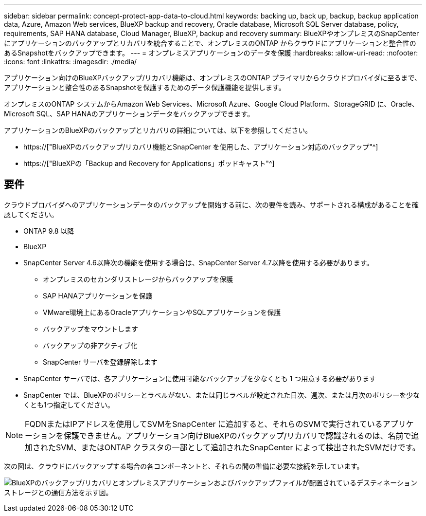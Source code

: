 ---
sidebar: sidebar 
permalink: concept-protect-app-data-to-cloud.html 
keywords: backing up, back up, backup, backup application data, Azure, Amazon Web services, BlueXP backup and recovery, Oracle database, Microsoft SQL Server database, policy, requirements, SAP HANA database, Cloud Manager, BlueXP, backup and recovery 
summary: BlueXPやオンプレミスのSnapCenter にアプリケーションのバックアップとリカバリを統合することで、オンプレミスのONTAP からクラウドにアプリケーションと整合性のあるSnapshotをバックアップできます。 
---
= オンプレミスアプリケーションのデータを保護
:hardbreaks:
:allow-uri-read: 
:nofooter: 
:icons: font
:linkattrs: 
:imagesdir: ./media/


[role="lead"]
アプリケーション向けのBlueXPバックアップ/リカバリ機能は、オンプレミスのONTAP プライマリからクラウドプロバイダに至るまで、アプリケーションと整合性のあるSnapshotを保護するためのデータ保護機能を提供します。

オンプレミスのONTAP システムからAmazon Web Services、Microsoft Azure、Google Cloud Platform、StorageGRID に、Oracle、Microsoft SQL、SAP HANAのアプリケーションデータをバックアップできます。

アプリケーションのBlueXPのバックアップとリカバリの詳細については、以下を参照してください。

* https://["BlueXPのバックアップ/リカバリ機能とSnapCenter を使用した、アプリケーション対応のバックアップ"^]
* https://["BlueXPの「Backup and Recovery for Applications」ポッドキャスト"^]




== 要件

クラウドプロバイダへのアプリケーションデータのバックアップを開始する前に、次の要件を読み、サポートされる構成があることを確認してください。

* ONTAP 9.8 以降
* BlueXP
* SnapCenter Server 4.6以降次の機能を使用する場合は、SnapCenter Server 4.7以降を使用する必要があります。
+
** オンプレミスのセカンダリストレージからバックアップを保護
** SAP HANAアプリケーションを保護
** VMware環境上にあるOracleアプリケーションやSQLアプリケーションを保護
** バックアップをマウントします
** バックアップの非アクティブ化
** SnapCenter サーバを登録解除します


* SnapCenter サーバでは、各アプリケーションに使用可能なバックアップを少なくとも 1 つ用意する必要があります
* SnapCenter では、BlueXPのポリシーとラベルがない、または同じラベルが設定された日次、週次、または月次のポリシーを少なくとも1つ指定してください。



NOTE: FQDNまたはIPアドレスを使用してSVMをSnapCenter に追加すると、それらのSVMで実行されているアプリケーションを保護できません。アプリケーション向けBlueXPのバックアップ/リカバリで認識されるのは、名前で追加されたSVM、またはONTAP クラスタの一部として追加されたSnapCenter によって検出されたSVMだけです。

次の図は、クラウドにバックアップする場合の各コンポーネントと、それらの間の準備に必要な接続を示しています。

image:diagram_cloud_backup_app.png["BlueXPのバックアップ/リカバリとオンプレミスアプリケーションおよびバックアップファイルが配置されているデスティネーションストレージとの通信方法を示す図。"]
